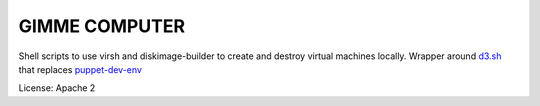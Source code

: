 GIMME COMPUTER
==============

Shell scripts to use virsh and diskimage-builder to create and destroy virtual
machines locally. Wrapper around d3.sh_ that replaces puppet-dev-env_

.. _d3.sh: https://github.com/greghaynes/dib-dev-deploy
.. _puppet-dev-env:  https://github.com/cmurphy/puppet-dev-env

License: Apache 2
